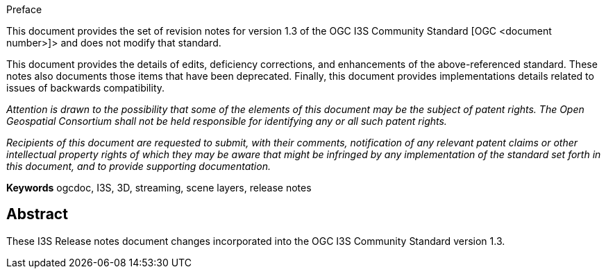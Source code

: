 [preface]
.Preface

This document provides the set of revision notes for version 1.3 of the OGC I3S Community Standard [OGC <document number>]> and does not modify that standard.

This document provides the details of edits, deficiency corrections, and enhancements of the above-referenced standard. These notes also documents those items that have been deprecated. Finally, this document provides implementations details related to issues of backwards compatibility.

_Attention is drawn to the possibility that some of the elements of this document may be the subject of patent rights. The Open Geospatial Consortium shall not be held responsible for identifying any or all such patent rights._

_Recipients of this document are requested to submit, with their comments, notification of any relevant patent claims or other intellectual property rights of which they may be aware that might be infringed by any implementation of the standard set forth in this document, and to provide supporting documentation._

*Keywords*
ogcdoc, I3S, 3D, streaming, scene layers, release notes

[abstract]
== Abstract

These I3S Release notes document changes incorporated into the OGC I3S Community Standard version 1.3.


